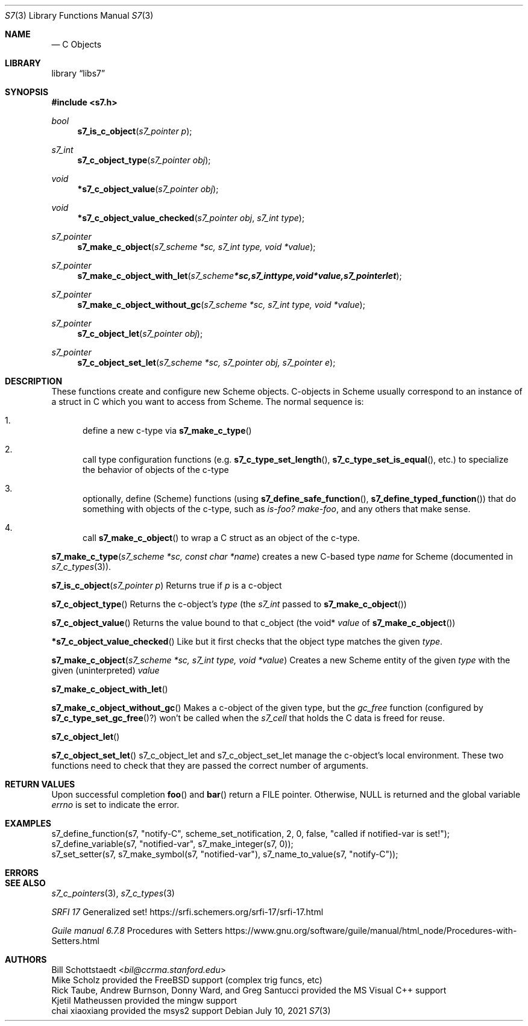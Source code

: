 .Dd July 10, 2021
.Dt S7 3
.Os
.Sh NAME
.Nd C Objects
.Sh LIBRARY
.Lb libs7
.Sh SYNOPSIS
.In s7.h
.Ft bool
.Fn s7_is_c_object "s7_pointer p"
.Ft s7_int
.Fn s7_c_object_type "s7_pointer obj"
.Ft void
.Fn *s7_c_object_value "s7_pointer obj"
.Ft void
.Fn *s7_c_object_value_checked "s7_pointer obj" "s7_int type"
.Ft s7_pointer
.Fn s7_make_c_object "s7_scheme *sc, s7_int type, void *value"
.Ft s7_pointer
.Fn s7_make_c_object_with_let "s7_scheme *sc, s7_int type, void *value, s7_pointer let"
.Ft s7_pointer
.Fn s7_make_c_object_without_gc "s7_scheme *sc, s7_int type, void *value"
.Ft s7_pointer
.Fn s7_c_object_let "s7_pointer obj"
.Ft s7_pointer
.Fn s7_c_object_set_let "s7_scheme *sc, s7_pointer obj, s7_pointer e"
.Sh DESCRIPTION
These functions create and configure new Scheme objects.
C-objects in Scheme usually correspond to an instance of a struct in C which you want to access from Scheme. The normal sequence is:
.Bl -enum --offset indent
.It
define a new c-type via
.Fn s7_make_c_type
.It
call type configuration functions (e.g.
.Fn s7_c_type_set_length ,
.Fn s7_c_type_set_is_equal ,
etc.) to specialize the behavior of objects of the c-type
.It
optionally, define (Scheme) functions (using
.Fn s7_define_safe_function ,
.Sm off
.Fn s7_define_typed_function
)
.Sm on
that do something with objects of the c-type, such as
.Em is-foo?
.Em make-foo ,
and any others that make sense.
.It
call
.Fn s7_make_c_object
to wrap a C struct as an object of the c-type.
.El
.Pp
.Fn s7_make_c_type "s7_scheme *sc, const char *name"
creates a new C-based type
.Em name
for Scheme (documented in
.Sm off
.Xr s7_c_types 3
).
.Sm on
.Pp
.Fn s7_is_c_object "s7_pointer p"
Returns true if
.Em p
is a c-object
.Pp
.Fn s7_c_object_type
Returns the c-object's
.Em type
(the
.Em s7_int
passed to
.Sm off
.Fn s7_make_c_object
)
.Sm on
.Pp
.Fn s7_c_object_value
Returns the value bound to that c_object (the void*
.Em value
of
.Sm off
.Fn s7_make_c_object
)
.Sm on
.Pp
.Fn *s7_c_object_value_checked
Like
.F s7_c_object_value ,
but it first checks that the object type matches the given
.Em type .
.Pp
.Fn s7_make_c_object "s7_scheme *sc, s7_int type, void *value"
Creates a new Scheme entity of the given
.Em type
with the given (uninterpreted)
.Em value
.Pp
.Fn s7_make_c_object_with_let
.Pp
.Fn s7_make_c_object_without_gc
Makes a c-object of the given type, but the
.Em gc_free
function (configured by
.Fn s7_c_type_set_gc_free ? )
won't be called when the
.Em s7_cell
that holds the C data is freed for reuse.
.Pp
.Fn s7_c_object_let
.Pp
.Fn s7_c_object_set_let
s7_c_object_let and s7_c_object_set_let manage the c-object's local environment. These two functions need to check that they are passed the correct number of arguments.
.Pp
.Sh RETURN VALUES
Upon successful completion
.Fn foo
and
.Fn bar
return a
.Tn FILE
pointer.
Otherwise,
.Dv NULL
is returned and the global variable
.Va errno
is set to indicate the error.
.Sh EXAMPLES
 s7_define_function(s7, "notify-C", scheme_set_notification, 2, 0, false, "called if notified-var is set!");
 s7_define_variable(s7, "notified-var", s7_make_integer(s7, 0));
 s7_set_setter(s7, s7_make_symbol(s7, "notified-var"), s7_name_to_value(s7, "notify-C"));
.Sh ERRORS
.Sh SEE ALSO
.Xr s7_c_pointers 3 ,
.Xr s7_c_types 3
.Pp
.Em SRFI 17
Generalized set! https://srfi.schemers.org/srfi-17/srfi-17.html
.Pp
.Em Guile manual 6.7.8
Procedures with Setters https://www.gnu.org/software/guile/manual/html_node/Procedures-with-Setters.html
.Sh AUTHORS
.An Bill Schottstaedt Aq Mt bil@ccrma.stanford.edu
.An Mike Scholz
provided the FreeBSD support (complex trig funcs, etc)
.An Rick Taube, Andrew Burnson, Donny Ward, and Greg Santucci
provided the MS Visual C++ support
.An Kjetil Matheussen
provided the mingw support
.An chai xiaoxiang
provided the msys2 support
